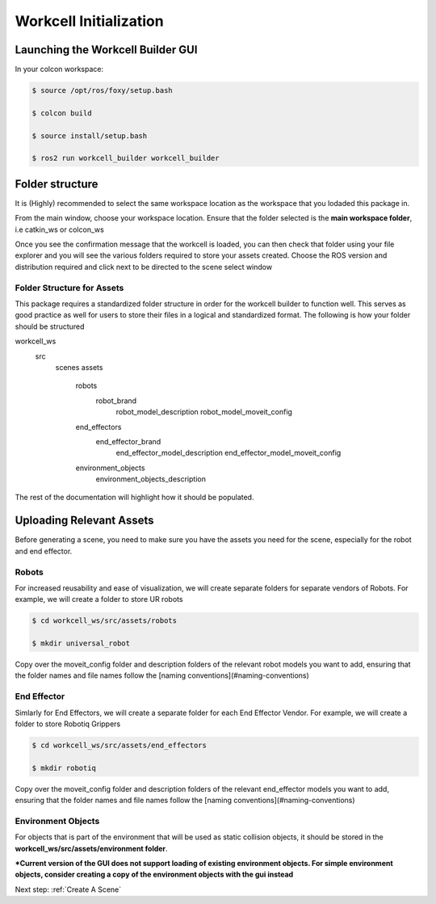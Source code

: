 .. easy_manipulation_deployment documentation master file, created by
   sphinx-quickstart on Thu Oct 22 11:03:35 2020.
   You can adapt this file completely to your liking, but it should at least
   contain the root `toctree` directive.

.. _workcell_initialization:

Workcell Initialization
========================================================

Launching the Workcell Builder GUI
^^^^^^^^^^^^^^^^^^^^^^^^^^^^^^^^^^^

In your colcon workspace: 

.. code-block:: bash

   $ source /opt/ros/foxy/setup.bash
   
   $ colcon build
   
   $ source install/setup.bash
   
   $ ros2 run workcell_builder workcell_builder


Folder structure
^^^^^^^^^^^^^^^^^^^^^^^^^^^^^^

It is (Highly) recommended to select the same workspace location as the workspace that you lodaded this package in.

From the main window, choose your workspace location. Ensure that the folder selected is the **main workspace folder**, i.e catkin_ws or colcon_ws

.. image:: ./images/workcell_loaded.png
   :scale: 100%
   :align: center

Once you see the confirmation message that the workcell is loaded, you can then check that folder using your file explorer and you will see the various folders required to store your assets created. Choose the ROS version and distribution required and click next to be directed to the scene select window

Folder Structure for Assets
-----------------------------

This package requires a standardized folder structure in order for the workcell builder to function well. This serves as good practice as well for users to store their files in a logical and standardized format. The following is how your folder should be structured

workcell_ws
   src
      scenes
      assets
         robots
            robot_brand
               robot_model_description
               robot_model_moveit_config
         end_effectors
	    end_effector_brand
	       end_effector_model_description
	       end_effector_model_moveit_config
         environment_objects
            environment_objects_description

The rest of the documentation will highlight how it should be populated.

Uploading Relevant Assets
^^^^^^^^^^^^^^^^^^^^^^^^^^^^^^

Before generating a scene, you need to make sure you have the assets you need for the scene, especially for the robot and end effector. 

Robots
--------------------------

For increased reusability and ease of visualization, we will create separate folders for separate vendors of Robots. For example, we will create a folder to store UR robots

.. code-block:: bash

   $ cd workcell_ws/src/assets/robots

   $ mkdir universal_robot



Copy over the moveit_config folder and description folders of the relevant robot models you want to add, ensuring that the folder names and file names follow the  [naming conventions](#naming-conventions)


End Effector
--------------------------

Simlarly for End Effectors, we will create a separate folder for each End Effector Vendor. For example, we will create a folder to store Robotiq Grippers

.. code-block:: bash

   $ cd workcell_ws/src/assets/end_effectors

   $ mkdir robotiq

Copy over the moveit_config folder and description folders of the relevant end_effector models you want to add, ensuring that the folder names and file names follow the  [naming conventions](#naming-conventions)

Environment Objects
--------------------------

For objects that is part of the environment that will be used as static collision objects, it should be stored in the **workcell_ws/src/assets/environment folder**. 


***Current version of the GUI does not support loading of existing environment objects. For simple environment objects, consider creating a copy of the environment objects with the gui instead**

Next step: :ref:`Create A Scene`
